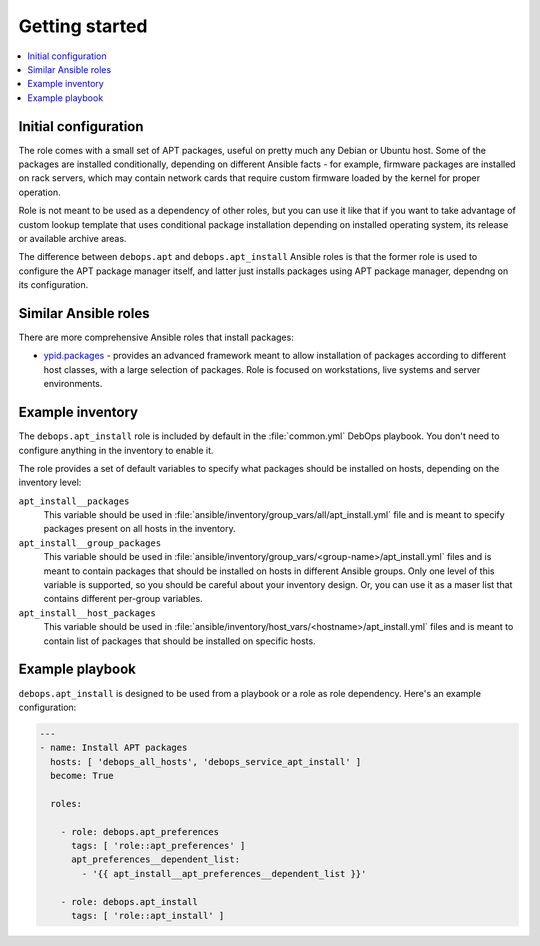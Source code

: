 Getting started
===============

.. contents::
   :local:

Initial configuration
---------------------

The role comes with a small set of APT packages, useful on pretty much any
Debian or Ubuntu host. Some of the packages are installed conditionally,
depending on different Ansible facts - for example, firmware packages are
installed on rack servers, which may contain network cards that require custom
firmware loaded by the kernel for proper operation.

Role is not meant to be used as a dependency of other roles, but you can use it
like that if you want to take advantage of custom lookup template that uses
conditional package installation depending on installed operating system, its
release or available archive areas.

The difference between ``debops.apt`` and ``debops.apt_install`` Ansible roles
is that the former role is used to configure the APT package manager itself,
and latter just installs packages using APT package manager, dependng on its
configuration.

Similar Ansible roles
---------------------

There are more comprehensive Ansible roles that install packages:

- `ypid.packages <https://github.com/ypid/ansible-packages>`_ - provides
  an advanced framework meant to allow installation of packages according to
  different host classes, with a large selection of packages. Role is focused
  on workstations, live systems and server environments.

Example inventory
-----------------

The ``debops.apt_install`` role is included by default in the :file:`common.yml`
DebOps playbook. You don't need to configure anything in the inventory to
enable it.

The role provides a set of default variables to specify what packages should be
installed on hosts, depending on the inventory level:

``apt_install__packages``
  This variable should be used in
  :file:`ansible/inventory/group_vars/all/apt_install.yml` file and is meant to
  specify packages present on all hosts in the inventory.

``apt_install__group_packages``
  This variable should be used in
  :file:`ansible/inventory/group_vars/<group-name>/apt_install.yml` files and is
  meant to contain packages that should be installed on hosts in different
  Ansible groups. Only one level of this variable is supported, so you should
  be careful about your inventory design. Or, you can use it as a maser list
  that contains different per-group variables.

``apt_install__host_packages``
  This variable should be used in
  :file:`ansible/inventory/host_vars/<hostname>/apt_install.yml` files and is meant
  to contain list of packages that should be installed on specific hosts.

Example playbook
----------------

``debops.apt_install`` is designed to be used from a playbook or a role as role
dependency. Here's an example configuration:

.. code-block:: yaml

   ---
   - name: Install APT packages
     hosts: [ 'debops_all_hosts', 'debops_service_apt_install' ]
     become: True

     roles:

       - role: debops.apt_preferences
         tags: [ 'role::apt_preferences' ]
         apt_preferences__dependent_list:
           - '{{ apt_install__apt_preferences__dependent_list }}'

       - role: debops.apt_install
         tags: [ 'role::apt_install' ]

